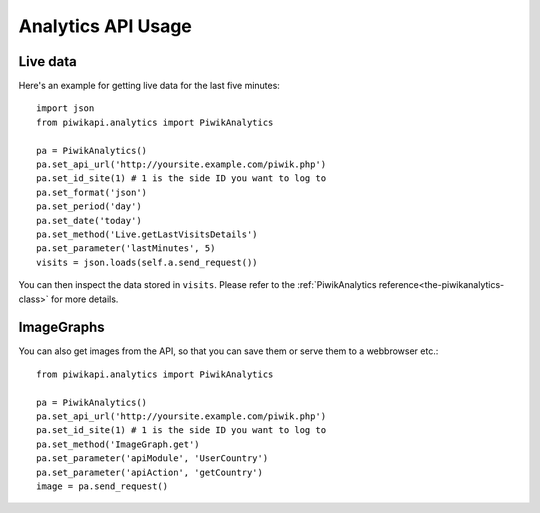 Analytics API Usage
===================

..
    Basic queries
    -------------

    To retrieve tracking data from today in JSON format::

        from piwikapi.analytics import PiwikAnalytics

        pa = PiwikAnalytics()
        pt.set_api_url('http://yoursite.example.com/piwik.php')
        pa.set_id_site(1) # 1 is the side ID you want to log to
        pa.set_format('json')
        pa.set_period('day')
        pa.set_date('today')

Live data
---------

Here's an example for getting live data for the last five minutes::

    import json
    from piwikapi.analytics import PiwikAnalytics

    pa = PiwikAnalytics()
    pa.set_api_url('http://yoursite.example.com/piwik.php')
    pa.set_id_site(1) # 1 is the side ID you want to log to
    pa.set_format('json')
    pa.set_period('day')
    pa.set_date('today')
    pa.set_method('Live.getLastVisitsDetails')
    pa.set_parameter('lastMinutes', 5)
    visits = json.loads(self.a.send_request())

You can then inspect the data stored in ``visits``. Please refer to the
:ref:`PiwikAnalytics reference<the-piwikanalytics-class>` for more details.

ImageGraphs
-----------

You can also get images from the API, so that you can save them or serve them
to a webbrowser etc.::

    from piwikapi.analytics import PiwikAnalytics

    pa = PiwikAnalytics()
    pa.set_api_url('http://yoursite.example.com/piwik.php')
    pa.set_id_site(1) # 1 is the side ID you want to log to
    pa.set_method('ImageGraph.get')
    pa.set_parameter('apiModule', 'UserCountry')
    pa.set_parameter('apiAction', 'getCountry')
    image = pa.send_request()

..
    Segmentation
    ------------

    There are many examples in the unit test sources. (aka TODO)
